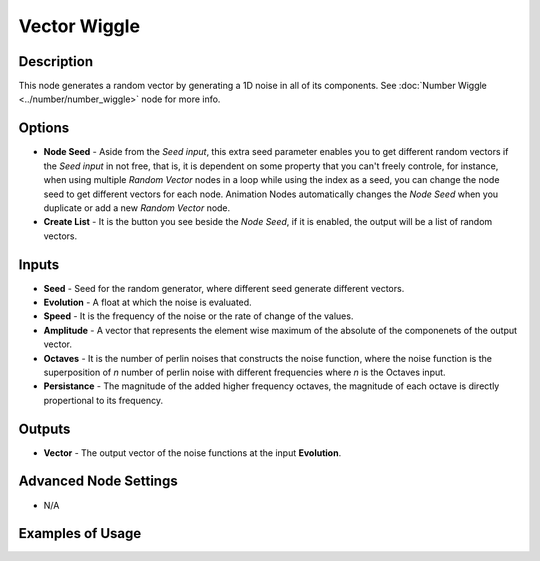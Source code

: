 Vector Wiggle
=============

Description
-----------

This node generates a random vector by generating a 1D noise in all of its components. See :doc:`Number Wiggle <../number/number_wiggle>` node for more info.

.. image:: images/vector_wiggle_node.png
   :width: 160pt

Options
-------

- **Node Seed** - Aside from the *Seed input*, this extra seed parameter enables you to get different random vectors if the *Seed input* in not free, that is, it is dependent on some property that you can't freely controle, for instance, when using multiple *Random Vector* nodes in a loop while using the index as a seed, you can change the node seed to get different vectors for each node. Animation Nodes automatically changes the *Node Seed* when you duplicate or add a new *Random Vector* node.
- **Create List** - It is the button you see beside the *Node Seed*, if it is enabled, the output will be a list of random vectors.

Inputs
------

- **Seed** - Seed for the random generator, where different seed generate different vectors.
- **Evolution** - A float at which the noise is evaluated.
- **Speed** - It is the frequency of the noise or the rate of change of the values.
- **Amplitude** - A vector that represents the element wise maximum of the absolute of the componenets of the output vector.
- **Octaves** - It is the number of perlin noises that constructs the noise function, where the noise function is the superposition of `n` number of perlin noise with different frequencies where `n` is the Octaves input.
- **Persistance** - The magnitude of the added higher frequency octaves, the magnitude of each octave is directly propertional to its frequency.


Outputs
-------

- **Vector** - The output vector of the noise functions at the input **Evolution**.

Advanced Node Settings
----------------------

- N/A

Examples of Usage
-----------------

.. image:: gifs/vector_wiggle_node_example.gif

.. image:: gifs/vector_wiggle_node_example2.gif

.. image:: gifs/vector_wiggle_node_example3.gif

